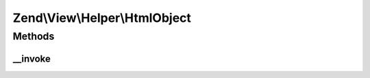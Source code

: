 .. View/Helper/HtmlObject.php generated using docpx on 01/30/13 03:32am


Zend\\View\\Helper\\HtmlObject
==============================

Methods
+++++++

__invoke
--------

.. function:: __invoke()


    Output an object set

    :param string: The data file
    :param string: Data file type
    :param array: Attribs for the object tag
    :param array: Params for in the object tag
    :param string: Alternative content for object

    :rtype: string 

    :throws: InvalidArgumentException 



